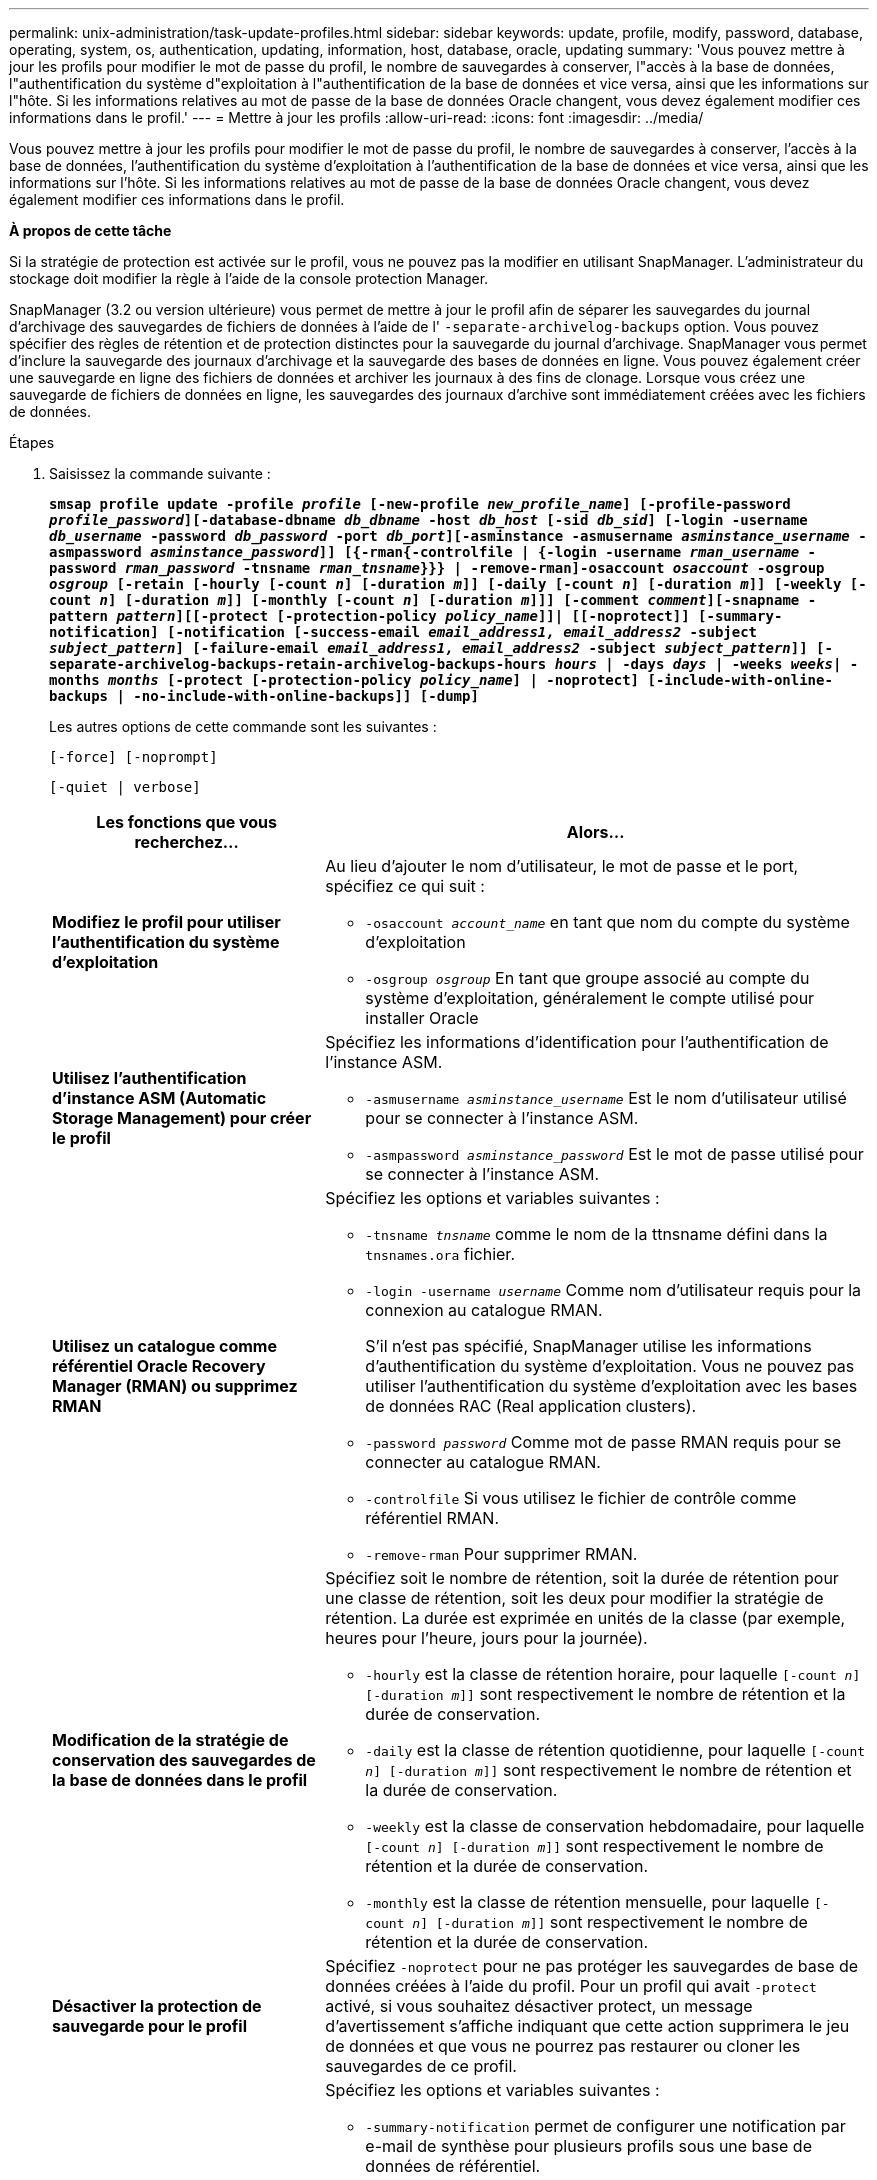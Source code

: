---
permalink: unix-administration/task-update-profiles.html 
sidebar: sidebar 
keywords: update, profile, modify, password, database, operating, system, os, authentication, updating, information, host, database, oracle, updating 
summary: 'Vous pouvez mettre à jour les profils pour modifier le mot de passe du profil, le nombre de sauvegardes à conserver, l"accès à la base de données, l"authentification du système d"exploitation à l"authentification de la base de données et vice versa, ainsi que les informations sur l"hôte. Si les informations relatives au mot de passe de la base de données Oracle changent, vous devez également modifier ces informations dans le profil.' 
---
= Mettre à jour les profils
:allow-uri-read: 
:icons: font
:imagesdir: ../media/


[role="lead"]
Vous pouvez mettre à jour les profils pour modifier le mot de passe du profil, le nombre de sauvegardes à conserver, l'accès à la base de données, l'authentification du système d'exploitation à l'authentification de la base de données et vice versa, ainsi que les informations sur l'hôte. Si les informations relatives au mot de passe de la base de données Oracle changent, vous devez également modifier ces informations dans le profil.

*À propos de cette tâche*

Si la stratégie de protection est activée sur le profil, vous ne pouvez pas la modifier en utilisant SnapManager. L'administrateur du stockage doit modifier la règle à l'aide de la console protection Manager.

SnapManager (3.2 ou version ultérieure) vous permet de mettre à jour le profil afin de séparer les sauvegardes du journal d'archivage des sauvegardes de fichiers de données à l'aide de l' `-separate-archivelog-backups` option. Vous pouvez spécifier des règles de rétention et de protection distinctes pour la sauvegarde du journal d'archivage. SnapManager vous permet d'inclure la sauvegarde des journaux d'archivage et la sauvegarde des bases de données en ligne. Vous pouvez également créer une sauvegarde en ligne des fichiers de données et archiver les journaux à des fins de clonage. Lorsque vous créez une sauvegarde de fichiers de données en ligne, les sauvegardes des journaux d'archive sont immédiatement créées avec les fichiers de données.

.Étapes
. Saisissez la commande suivante :
+
`*smsap profile update -profile _profile_ [-new-profile _new_profile_name_] [-profile-password _profile_password_][-database-dbname _db_dbname_ -host _db_host_ [-sid _db_sid_] [-login -username _db_username_ -password _db_password_ -port _db_port_][-asminstance -asmusername _asminstance_username_ -asmpassword _asminstance_password_]] [{-rman{-controlfile | {-login  -username _rman_username_ -password _rman_password_ -tnsname _rman_tnsname_}}} | -remove-rman]-osaccount _osaccount_ -osgroup _osgroup_ [-retain [-hourly [-count _n_] [-duration _m_]] [-daily [-count _n_] [-duration _m_]] [-weekly [-count _n_] [-duration _m_]] [-monthly [-count _n_] [-duration _m_]]] [-comment _comment_][-snapname -pattern _pattern_][[-protect [-protection-policy _policy_name_]]| [[-noprotect]] [-summary-notification] [-notification [-success-email _email_address1, email_address2_ -subject _subject_pattern_] [-failure-email _email_address1, email_address2_ -subject _subject_pattern_]] [-separate-archivelog-backups-retain-archivelog-backups-hours _hours_ | -days _days_ | -weeks _weeks_| -months _months_ [-protect [-protection-policy _policy_name_] | -noprotect] [-include-with-online-backups | -no-include-with-online-backups]] [-dump]*`

+
Les autres options de cette commande sont les suivantes :

+
``[-force] [-noprompt]``

+
``[-quiet | verbose]``

+
[cols="2a,4a"]
|===
| Les fonctions que vous recherchez... | Alors... 


 a| 
*Modifiez le profil pour utiliser l'authentification du système d'exploitation*
 a| 
Au lieu d'ajouter le nom d'utilisateur, le mot de passe et le port, spécifiez ce qui suit :

** `-osaccount _account_name_` en tant que nom du compte du système d'exploitation
** `-osgroup _osgroup_` En tant que groupe associé au compte du système d'exploitation, généralement le compte utilisé pour installer Oracle




 a| 
*Utilisez l'authentification d'instance ASM (Automatic Storage Management) pour créer le profil*
 a| 
Spécifiez les informations d'identification pour l'authentification de l'instance ASM.

** `-asmusername _asminstance_username_` Est le nom d'utilisateur utilisé pour se connecter à l'instance ASM.
** `-asmpassword _asminstance_password_` Est le mot de passe utilisé pour se connecter à l'instance ASM.




 a| 
*Utilisez un catalogue comme référentiel Oracle Recovery Manager (RMAN) ou supprimez RMAN*
 a| 
Spécifiez les options et variables suivantes :

** `-tnsname _tnsname_` comme le nom de la ttnsname défini dans la `tnsnames.ora` fichier.
** `-login -username _username_` Comme nom d'utilisateur requis pour la connexion au catalogue RMAN.
+
S'il n'est pas spécifié, SnapManager utilise les informations d'authentification du système d'exploitation. Vous ne pouvez pas utiliser l'authentification du système d'exploitation avec les bases de données RAC (Real application clusters).

** `-password _password_` Comme mot de passe RMAN requis pour se connecter au catalogue RMAN.
** `-controlfile` Si vous utilisez le fichier de contrôle comme référentiel RMAN.
** `-remove-rman` Pour supprimer RMAN.




 a| 
*Modification de la stratégie de conservation des sauvegardes de la base de données dans le profil*
 a| 
Spécifiez soit le nombre de rétention, soit la durée de rétention pour une classe de rétention, soit les deux pour modifier la stratégie de rétention. La durée est exprimée en unités de la classe (par exemple, heures pour l'heure, jours pour la journée).

** `-hourly` est la classe de rétention horaire, pour laquelle `[-count _n_] [-duration _m_]]` sont respectivement le nombre de rétention et la durée de conservation.
** `-daily` est la classe de rétention quotidienne, pour laquelle `[-count _n_] [-duration _m_]]` sont respectivement le nombre de rétention et la durée de conservation.
** `-weekly` est la classe de conservation hebdomadaire, pour laquelle `[-count _n_] [-duration _m_]]` sont respectivement le nombre de rétention et la durée de conservation.
** `-monthly` est la classe de rétention mensuelle, pour laquelle `[-count _n_] [-duration _m_]]` sont respectivement le nombre de rétention et la durée de conservation.




 a| 
*Désactiver la protection de sauvegarde pour le profil*
 a| 
Spécifiez `-noprotect` pour ne pas protéger les sauvegardes de base de données créées à l'aide du profil. Pour un profil qui avait `-protect` activé, si vous souhaitez désactiver protect, un message d'avertissement s'affiche indiquant que cette action supprimera le jeu de données et que vous ne pourrez pas restaurer ou cloner les sauvegardes de ce profil.



 a| 
*Activer les notifications par e-mail pour l'état d'achèvement des opérations de la base de données*
 a| 
Spécifiez les options et variables suivantes :

** `-summary-notification` permet de configurer une notification par e-mail de synthèse pour plusieurs profils sous une base de données de référentiel.
** `-notification` vous permet de recevoir une notification par e-mail sur l'état d'achèvement de l'opération de base de données pour un profil.
** `-success -email _email_address2_` vous permet de recevoir une notification par e-mail suite à la réussite d'une opération de base de données effectuée à l'aide d'un nouveau profil ou d'un profil existant.
** `-failure -email _email_address2_` vous permet de recevoir une notification par e-mail sur une opération de base de données ayant échoué effectuée à l'aide d'un nouveau profil ou d'un profil existant.
** `-subject _subject_text_` spécifie le texte de l'objet de la notification par e-mail lors de la création d'un nouveau profil ou d'un profil existant. Si les paramètres de notification ne sont pas configurés pour le référentiel et que vous essayez de configurer des notifications de profil ou de résumé à l'aide de l'interface de ligne de commande (CLI), le message suivant est consigné dans le journal de la console : `SMSAP-14577: Notification Settings not configured`.
+
Si vous avez configuré les paramètres de notification et que vous tentez de configurer la notification récapitulative à l'aide de l'interface de ligne de commande sans activer la notification récapitulative pour le référentiel, le message suivant est consigné dans le journal de la console : `SMSAP-14575: Summary notification configuration not available for this repository`





 a| 
*Mettre à jour le profil pour créer une sauvegarde des fichiers journaux d'archive séparément*
 a| 
Spécifiez les options et variables suivantes :

** `-separate-archivelog-backups` permet de créer une sauvegarde des fichiers journaux d'archive séparément des fichiers de base de données.
+
Après avoir spécifié cette option, vous pouvez créer une sauvegarde de fichiers de données uniquement ou une sauvegarde archiveils uniquement. Vous ne pouvez pas créer une sauvegarde complète. Vous ne pouvez pas non plus rétablir les paramètres du profil en séparant la sauvegarde. SnapManager conserve les sauvegardes en fonction de la politique de conservation des sauvegardes créées avant la sauvegarde archiveils uniquement.

** `-retain-archivelog-backups` définit la durée de conservation des sauvegardes des journaux d'archives.
+

NOTE: Si vous mettez à jour le profil pour la première fois, vous pouvez séparer les sauvegardes du journal d'archivage de la sauvegarde des fichiers de données à l'aide de l' `-separate-archivelog-backups` option ; vous devez indiquer la durée de conservation des sauvegardes du journal d'archivage à l'aide de `-retain-archivelog-backups` option. La définition de la durée de conservation est facultative lorsque vous mettez à jour le profil ultérieurement.

** `-protect` Crée un dataset d'application sur le serveur Data Fabric Manager (DFM) et ajoute des membres en rapport avec la base de données, le fichier de données, les fichiers de contrôle et les journaux d'archivage.
+
Si le jeu de données existe, il est réutilisé lors de la création d'un profil.

** `-protection-policy` définit la stratégie de protection sur les sauvegardes du journal d'archivage.
** `-include-with-online-backups` indique que la sauvegarde du journal d'archivage est incluse avec la sauvegarde de la base de données.
** `-no-include-with-online-backups` spécifie que la sauvegarde du fichier journal d'archives n'est pas incluse avec la sauvegarde de la base de données.




 a| 
*Changer le nom d'hôte de la base de données cible*
 a| 
Spécifiez `-host _new_db_host_` pour modifier le nom d'hôte du profil.



 a| 
*Collectez les fichiers de vidage après l'opération de mise à jour du profil*
 a| 
Spécifiez le `-dump` option.

|===
. Pour afficher le profil mis à jour, entrez la commande suivante : `smsap profile show`


